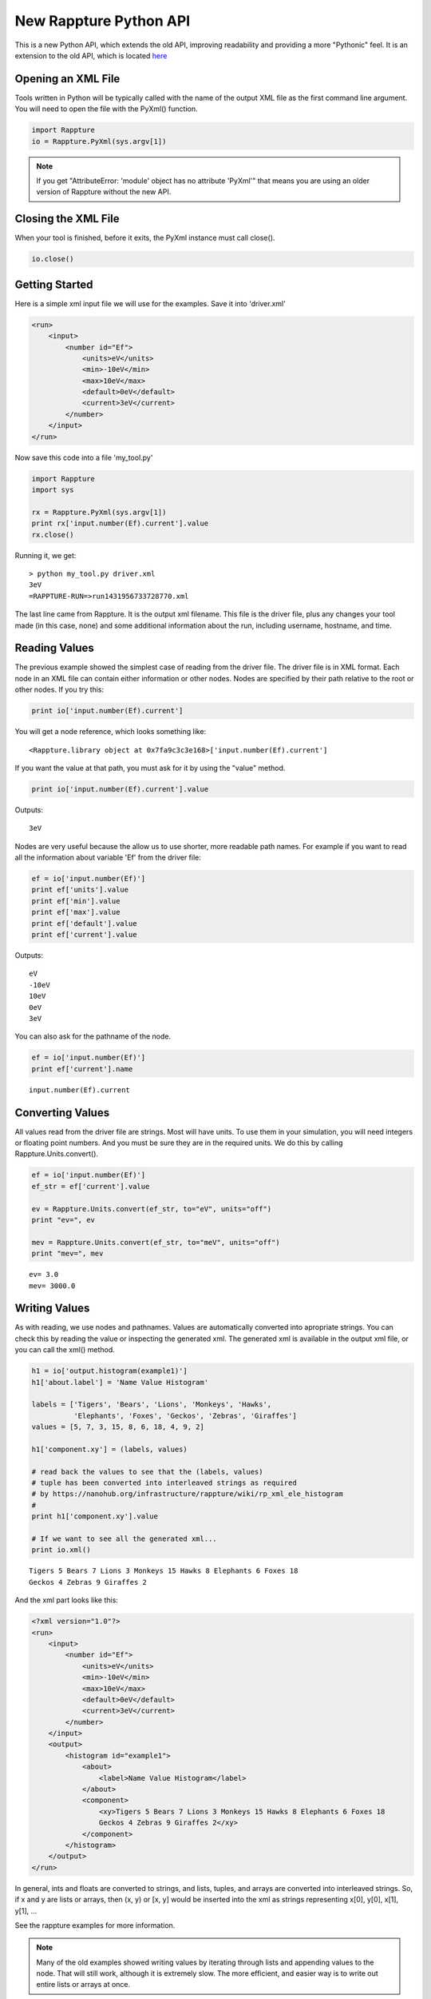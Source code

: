 =======================
New Rappture Python API
=======================

This is a new Python API, which extends the old API, improving
readability and providing a more "Pythonic" feel.  It is an extension
to the old API, which is located `here <https://nanohub.org/infrastructure/rappture/wiki/rappture_python_api>`_

Opening an XML File
-------------------

Tools written in Python will be typically called with the name of the output XML file
as the first command line argument. You will need to open the file with the
PyXml() function.

.. code-block:: python

    import Rappture
    io = Rappture.PyXml(sys.argv[1])

.. note::

    If you get "AttributeError: 'module' object has no attribute 'PyXml'"
    that means you are using an older version of Rappture without the new
    API.

Closing the XML File
--------------------

When your tool is finished, before it exits, the PyXml instance must
call close().

.. code-block:: python

    io.close()


Getting Started
---------------

Here is a simple xml input file we will use for the examples.  Save
it into 'driver.xml'

.. code-block:: xml

    <run>
        <input>
            <number id="Ef">
                <units>eV</units>
                <min>-10eV</min>
                <max>10eV</max>
                <default>0eV</default>
                <current>3eV</current>
            </number>
        </input>
    </run>

Now save this code into a file 'my_tool.py'

.. code-block:: python

    import Rappture
    import sys

    rx = Rappture.PyXml(sys.argv[1])
    print rx['input.number(Ef).current'].value
    rx.close()

Running it, we get::

    > python my_tool.py driver.xml
    3eV
    =RAPPTURE-RUN=>run1431956733728770.xml

The last line came from Rappture.  It is the output xml filename. This file
is the driver file, plus any changes your tool made (in this case, none) and
some additional information about the run, including username, hostname, and time.

Reading Values
--------------

The previous example showed the simplest case of reading from the driver file.
The driver file is in XML format.  Each node in an XML file can contain either
information or other nodes.  Nodes are specified by their path relative to the
root or other nodes.  If you try this:

.. code-block:: python

    print io['input.number(Ef).current']

You will get a node reference, which looks something like::

    <Rappture.library object at 0x7fa9c3c3e168>['input.number(Ef).current']

If you want the value at that path, you must ask for it by using the "value" method.

.. code-block:: python

    print io['input.number(Ef).current'].value

Outputs::

    3eV

Nodes are very useful because the allow us to use shorter, more readable
path names.  For example if you want to read all the information about
variable 'Ef' from the driver file:

.. code-block:: python

    ef = io['input.number(Ef)']
    print ef['units'].value
    print ef['min'].value
    print ef['max'].value
    print ef['default'].value
    print ef['current'].value

Outputs::

    eV
    -10eV
    10eV
    0eV
    3eV

You can also ask for the pathname of the node.

.. code-block:: python

    ef = io['input.number(Ef)']
    print ef['current'].name

::

    input.number(Ef).current


Converting Values
-----------------

All values read from the driver file are strings.  Most will have units.
To use them in your simulation, you will need integers or floating point numbers.
And you must be sure they are in the required units.
We do this by calling Rappture.Units.convert().

.. code-block:: python

    ef = io['input.number(Ef)']
    ef_str = ef['current'].value

    ev = Rappture.Units.convert(ef_str, to="eV", units="off")
    print "ev=", ev

    mev = Rappture.Units.convert(ef_str, to="meV", units="off")
    print "mev=", mev

::

    ev= 3.0
    mev= 3000.0


Writing Values
--------------

As with reading, we use nodes and pathnames.  Values are automatically
converted into apropriate strings.  You can check this by reading the value
or inspecting the generated xml.  The generated xml is available in the
output xml file, or you can call the xml() method.

.. code-block:: python

    h1 = io['output.histogram(example1)']
    h1['about.label'] = 'Name Value Histogram'

    labels = ['Tigers', 'Bears', 'Lions', 'Monkeys', 'Hawks',
              'Elephants', 'Foxes', 'Geckos', 'Zebras', 'Giraffes']
    values = [5, 7, 3, 15, 8, 6, 18, 4, 9, 2]

    h1['component.xy'] = (labels, values)

    # read back the values to see that the (labels, values)
    # tuple has been converted into interleaved strings as required
    # by https://nanohub.org/infrastructure/rappture/wiki/rp_xml_ele_histogram
    #
    print h1['component.xy'].value

    # If we want to see all the generated xml...
    print io.xml()

::

    Tigers 5 Bears 7 Lions 3 Monkeys 15 Hawks 8 Elephants 6 Foxes 18
    Geckos 4 Zebras 9 Giraffes 2

And the xml part looks like this:

.. code-block:: xml

    <?xml version="1.0"?>
    <run>
        <input>
            <number id="Ef">
                <units>eV</units>
                <min>-10eV</min>
                <max>10eV</max>
                <default>0eV</default>
                <current>3eV</current>
            </number>
        </input>
        <output>
            <histogram id="example1">
                <about>
                    <label>Name Value Histogram</label>
                </about>
                <component>
                    <xy>Tigers 5 Bears 7 Lions 3 Monkeys 15 Hawks 8 Elephants 6 Foxes 18
                    Geckos 4 Zebras 9 Giraffes 2</xy>
                </component>
            </histogram>
        </output>
    </run>

In general, ints and floats are converted to strings, and lists, tuples, and arrays are converted into interleaved
strings.  So, if x and y are lists or arrays, then (x, y) or [x, y] would be inserted into the xml as strings
representing x[0], y[0], x[1], y[1], ...

See the rappture examples for more information.

.. note::

    Many of the old examples showed writing values by iterating through lists and appending values
    to the node.  That will still work, although it is extremely slow.  The more efficient,
    and easier way is to write out entire lists or arrays at once.

Debugging
---------

When debugging a tool that is started by the Rappture GUI(instead of running from the command
line as we have in these examples), the Rappture GUI will not display output from prints.  You can
redirect output to files for easier debugging by putting this at the top of your code.

.. code-block:: python

    import sys
    sys.stderr = open('tool.err', 'w')
    sys.stdout = open('tool.out', 'w')



REFERENCE
=========

Opening
-------

- node = Rappture.PyXml(driver_filename)
    *driver_filename*
        The XML driver file.
    *Returns*
        A node reference set to the root (top) of the xml.

Closing
-------

- node.close()
    Writes out the XML.

Reading
-------

- node[path]
    *node*
        A node reference
    *path*
        A string indicating an XML path.
    *Returns*
        A new node reference.

- node[path].value
    *node*
        A node reference
    *path*
        A string indicating an XML path.
    *Returns*
        A string representing the value at the node.

- node[path].name
    *node*
        A node reference
    *path*
        A string indicating an XML path.
    *Returns*
        The xml path as a string.

- node.get(path)
    [Deprecated. For compatibility with the old API.]

    *node*
        A node reference
    *path*
        A string indicating an XML path.
    *Returns*
        A string representing the value at the node.

Writing
-------

- node[path] = value
    Encodes *value* as a string and writes it to the
    xml path *path* relative to *node*.

    *node*
        A node reference
    *path*
        A string indicating an XML path.
    *value*
        Data to write.

- node.put(path, value, append, type, compress)
    Encodes *value* as a string and writes it to the
    xml path *path* relative to *node*. This syntax
    allows some rare additional options.  The previous
    syntax is prefered for readability.

    *node*
        A node reference
    *path*
        A string indicating an XML path.
    *value*
        Data to write.
    *append*
        Append this to the current value at the node, if there
        is one.  Not recommended. It is far more efficient to
        build strings and lists in Python and write them in one
        operation.
    *type*
        'string' (default) or 'file'.  If set to 'file', then *value*
        is a filename and the data from it is copied to the xml node.
    *compress*
        True or False (default). If True, data is gzipped
        and base64 encoded.

Examples:

.. code-block:: python

    rx.put('current', 'results.txt', type='file')
    rx.put('current', 'results.txt', type='file', compress=True)


Progress Bar
------------

- Rappture.Utils.progress(percent, message)
    Updates the Rappture GUI progress bar.

    *percent*
        Int or float from 0 to 100 indicating completion percentage.
    *message*
        String. Message to display.


Encoding/Decoding
-----------------

Some special tools may require manipulation of external binary data.


.. code-block:: python

    from Rappture import PyXml, RPENC_Z, RPENC_B64, RPENC_ZB64
    from Rappture.encoding import encode, decode, isbinary

    # string with embedded non-ascii char
    instr = "foobar\n012\0"

    # compress and uncompress, for testing
    x = encode(instr, RPENC_Z)
    outstr = decode(x, 0)

    # check
    assert instr == outstr
    assert isbinary(instr) == True

